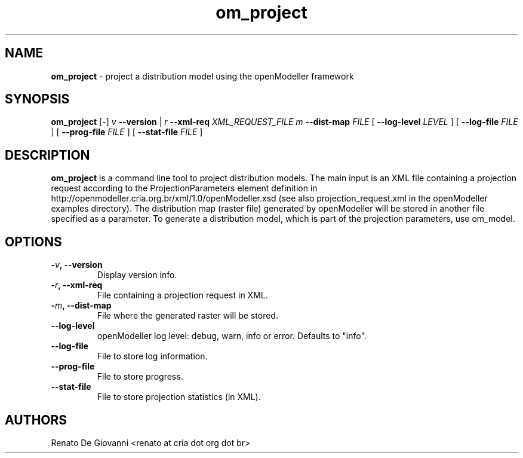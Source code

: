 ." Text automatically generated by txt2man
.TH om_project  "September 18, 2008" "" ""
.SH NAME
\fBom_project \fP- project a distribution model using the openModeller framework
\fB
.SH SYNOPSIS
.nf
.fam C
\fBom_project\fP [-] \fIv\fP \fB--version\fP | \fIr\fP \fB--xml-req\fP \fIXML_REQUEST_FILE\fP \fIm\fP \fB--dist-map\fP \fIFILE\fP [ \fB--log-level\fP \fILEVEL\fP ] [ \fB--log-file\fP \fIFILE\fP ] [ \fB--prog-file\fP \fIFILE\fP ] [ \fB--stat-file\fP \fIFILE\fP ]
.fam T
.fi
.SH DESCRIPTION
\fBom_project\fP is a command line tool to project distribution models. The main input is an XML file containing a projection request according to the ProjectionParameters element definition in http://openmodeller.cria.org.br/xml/1.0/openModeller.xsd (see also projection_request.xml in the openModeller examples directory). The distribution map (raster file) generated by openModeller will be stored in another file specified as a parameter. To generate a distribution model, which is part of the projection parameters, use om_model.
.SH OPTIONS
.TP
.B
-\fIv\fP, \fB--version\fP
Display version info.
.TP
.B
-\fIr\fP, \fB--xml-req\fP
File containing a projection request in XML.
.TP
.B
-\fIm\fP, \fB--dist-map\fP
File where the generated raster will be stored.
.TP
.B
\fB--log-level\fP
openModeller log level: debug, warn, info or error. Defaults to "info".
.TP
.B
\fB--log-file\fP
File to store log information.
.TP
.B
\fB--prog-file\fP
File to store progress.
.TP
.B
\fB--stat-file\fP
File to store projection statistics (in XML).
.SH AUTHORS
Renato De Giovanni <renato at cria dot org dot br>
